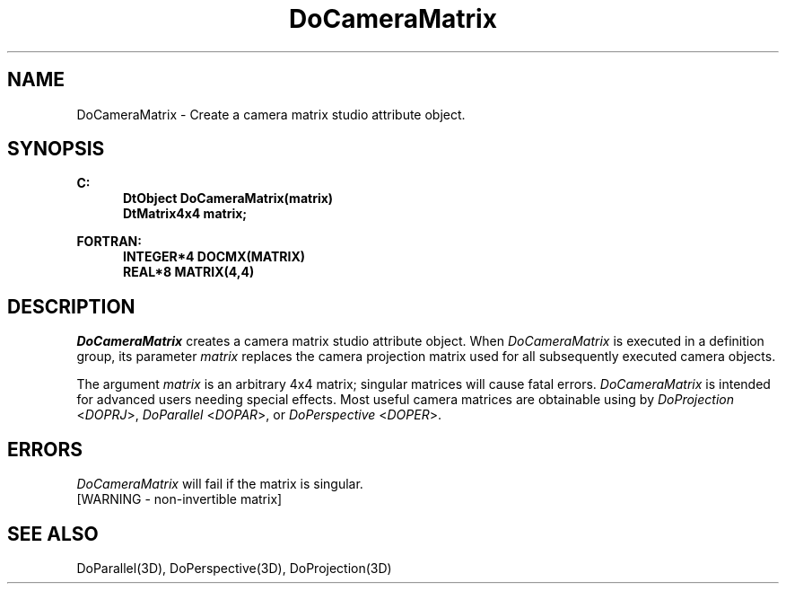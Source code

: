 .\"#ident "%W% %G%"
.\"
.\" # Copyright (C) 1994 Kubota Graphics Corp.
.\" # 
.\" # Permission to use, copy, modify, and distribute this material for
.\" # any purpose and without fee is hereby granted, provided that the
.\" # above copyright notice and this permission notice appear in all
.\" # copies, and that the name of Kubota Graphics not be used in
.\" # advertising or publicity pertaining to this material.  Kubota
.\" # Graphics Corporation MAKES NO REPRESENTATIONS ABOUT THE ACCURACY
.\" # OR SUITABILITY OF THIS MATERIAL FOR ANY PURPOSE.  IT IS PROVIDED
.\" # "AS IS", WITHOUT ANY EXPRESS OR IMPLIED WARRANTIES, INCLUDING THE
.\" # IMPLIED WARRANTIES OF MERCHANTABILITY AND FITNESS FOR A PARTICULAR
.\" # PURPOSE AND KUBOTA GRAPHICS CORPORATION DISCLAIMS ALL WARRANTIES,
.\" # EXPRESS OR IMPLIED.
.\"
.TH DoCameraMatrix 3D  "Dore"
.SH NAME
DoCameraMatrix \- Create a camera matrix studio attribute object.
.SH SYNOPSIS
.nf
.ft 3
C:
.in  +.5i
DtObject DoCameraMatrix(matrix)
DtMatrix4x4 matrix;
.sp
.in -.5i
FORTRAN:
.in +.5i
INTEGER*4 DOCMX(MATRIX)
REAL*8 MATRIX(4,4)
.in -.5i
.fi
.SH DESCRIPTION
.IX DOCMX
.IX DoCameraMatrix
.I DoCameraMatrix
creates a camera matrix studio attribute object.
When \f2DoCameraMatrix\fP is executed in a definition group,
its parameter \f2matrix\fP replaces
the camera projection matrix used for all subsequently
executed camera objects.
.PP
The argument \f2matrix\fP is an arbitrary 4x4 matrix; singular matrices will
cause fatal errors.  \f2DoCameraMatrix\fP is intended for
advanced users needing special effects.  Most useful camera matrices are 
obtainable using by \f2DoProjection\fP <\f2DOPRJ\fP>, \f2DoParallel\fP
<\f2DOPAR\fP>, or \f2DoPerspective\fP <\f2DOPER\fP>.
.SH ERRORS
.I DoCameraMatrix
will fail if the matrix is singular.
.TP 15
[WARNING - non-invertible matrix]
.SH "SEE ALSO"
DoParallel(3D), DoPerspective(3D), DoProjection(3D)
